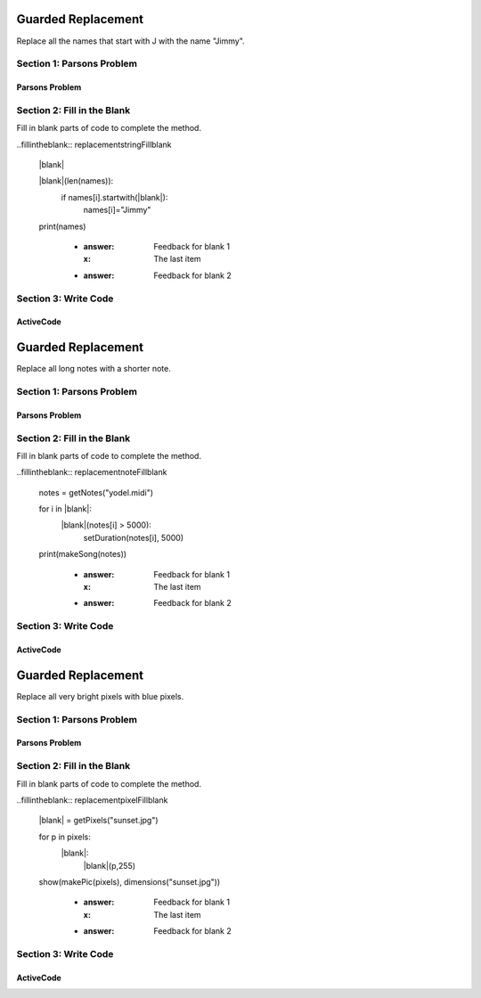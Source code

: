 =====================
Guarded Replacement
=====================

.. Here is were you specify the content and order of your new book.

.. Each section heading (e.g. "SECTION 1: A Random Section") will be
   a heading in the table of contents. Source files that should be
   generated and included in that section should be placed on individual
   lines, with one line separating the first source filename and the
   :maxdepth: line.

   Congratulations!   If you can see this file you have probably successfully run the ``runestone init`` command.  If you are looking at this as a source file you should now run ``runestone build``  to generate html files.   Once you have run the build command you can run ``runestone serve`` and then view this in your browser at ``http://localhost:8000``

.. Sources can also be included from subfolders of this directory.
   (e.g. "DataStructures/queues.rst").


Replace all the names that start with J with the name "Jimmy".

Section 1: Parsons Problem
::::::::::::::::::::::::::::


Parsons Problem
----------------

.. parsonsprob:: replacementstringParsons

    Match the labels to the appropriate parts of the code.

    .. code-block:: python
        names = getClassNames()

       for i in range(len(names)):
          if names[i].startwith("J"):
             names[i]="Jimmy"

       print(names)

   -----
   Collect input list
   =====
   Go through all elements in the list
   =====
   If that element meets the criteria
   =====
   Replace it with a new value
   =====
   Show the changed list
   =====
   Go through one element in the list #distractor
   Keep the old value #distractor
   If that element does not meet the criteria #distractor


Section 2: Fill in the Blank
:::::::::::::::::::::::::::::

Fill in blank parts of code to complete the method.

..fillintheblank:: replacementstringFillblank

   |blank|

   |blank|(len(names)):
      if names[i].startwith(|blank|):
         names[i]="Jimmy"

   print(names)

    - :answer: Feedback for blank 1
      :x: The last item
    - :answer: Feedback for blank 2







Section 3: Write Code
:::::::::::::::::::::::::

ActiveCode
----------

.. activecode:: replacementstringActivecode

   :coach:
   :caption: This is a caption

   names = getClassNames()




   print(names)



.. Notes
=====================
Guarded Replacement
=====================

.. Here is were you specify the content and order of your new book.

.. Each section heading (e.g. "SECTION 1: A Random Section") will be
   a heading in the table of contents. Source files that should be
   generated and included in that section should be placed on individual
   lines, with one line separating the first source filename and the
   :maxdepth: line.

   Congratulations!   If you can see this file you have probably successfully run the ``runestone init`` command.  If you are looking at this as a source file you should now run ``runestone build``  to generate html files.   Once you have run the build command you can run ``runestone serve`` and then view this in your browser at ``http://localhost:8000``

.. Sources can also be included from subfolders of this directory.
   (e.g. "DataStructures/queues.rst").


Replace all long notes with a shorter note.

Section 1: Parsons Problem
::::::::::::::::::::::::::::


Parsons Problem
----------------

.. parsonsprob:: replacementnoteParsons

    Match the labels to the appropriate parts of the code.

   notes = getNotes("yodel.midi")

   for i in range(len(notes)):
      if duration(notes[i] > 5000):
         setDuration(notes[i], 5000)

   print(makeSong(notes))
   -----
   Collect input list
   Go through all elements in the list
   If that element meets the criteria
   Replace it with a new value
   Show the changed list
   =====
   Go through one element in the list #distractor
   Keep the old value #distractor
   If that element does not meet the criteria #distractor


Section 2: Fill in the Blank
:::::::::::::::::::::::::::::

Fill in blank parts of code to complete the method.

..fillintheblank:: replacementnoteFillblank

   notes = getNotes("yodel.midi")

   for i in |blank|:
      |blank|(notes[i] > 5000):
         setDuration(notes[i], 5000)

   print(makeSong(notes))



    - :answer: Feedback for blank 1
      :x: The last item
    - :answer: Feedback for blank 2







Section 3: Write Code
:::::::::::::::::::::::::

ActiveCode
----------

.. activecode:: replacementnoteActivecode

   :coach:
   :caption: This is a caption

   notes = getNotes("vodel.midi")






   print(makeSong(notes))




.. Picture
=====================
Guarded Replacement
=====================

.. Here is were you specify the content and order of your new book.

.. Each section heading (e.g. "SECTION 1: A Random Section") will be
   a heading in the table of contents. Source files that should be
   generated and included in that section should be placed on individual
   lines, with one line separating the first source filename and the
   :maxdepth: line.

   Congratulations!   If you can see this file you have probably successfully run the ``runestone init`` command.  If you are looking at this as a source file you should now run ``runestone build``  to generate html files.   Once you have run the build command you can run ``runestone serve`` and then view this in your browser at ``http://localhost:8000``

.. Sources can also be included from subfolders of this directory.
   (e.g. "DataStructures/queues.rst").


Replace all very bright pixels with blue pixels.

Section 1: Parsons Problem
::::::::::::::::::::::::::::


Parsons Problem
----------------

.. parsonsprob:: replacementpixelParsons

    Match the labels to the appropriate parts of the code.

   pixels = getPixels("sunset.jpg")

   for p in pixels:
      if luminance(p) > 200:
         setBlue(p,255)

   show(makePic(pixels), dimensions("sunset.jpg"))
   -----
   Collect input list
   Go through all elements in the list
   If that element meets the criteria
   Replace it with a new value
   Show the changed list
   =====
   Go through one element in the list #distractor
   Keep the old value #distractor
   If that element does not meet the criteria #distractor


Section 2: Fill in the Blank
:::::::::::::::::::::::::::::

Fill in blank parts of code to complete the method.

..fillintheblank:: replacementpixelFillblank

   |blank| = getPixels("sunset.jpg")

   for p in pixels:
      |blank|:
         |blank|(p,255)

   show(makePic(pixels), dimensions("sunset.jpg"))



    - :answer: Feedback for blank 1
      :x: The last item
    - :answer: Feedback for blank 2







Section 3: Write Code
:::::::::::::::::::::::::

ActiveCode
----------

.. activecode:: replacementpixelActivecode

   :coach:
   :caption: This is a caption

   pixels = getPixels("sunset.jpg")





   show(makePic(pixels), dimensions("sunset.jpg"))




